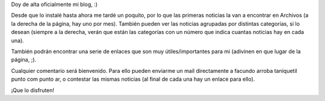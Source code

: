 .. title: Liberación oficial del blog
.. date: 2004-11-01 11:10:22
.. tags: blog, infrastructura

Doy de alta oficialmente mi blog, :)

Desde que lo instalé hasta ahora me tardé un poquito, por lo que las primeras noticias la van a encontrar en Archivos (a la derecha de la página, hay uno por mes). También pueden ver las noticias agrupadas por distintas categorías, si lo desean (siempre a la derecha, verán que están las categorías con un número que indica cuantas noticias hay en cada una).

También podrán encontrar una serie de enlaces que son muy útiles/importantes para mi (adivinen en que lugar de la página, ;).

Cualquier comentario será bienvenido. Para ello pueden enviarme un mail directamente a facundo arroba taniquetil punto com punto ar, o contestar las mismas noticias (al final de cada una hay un enlace para ello).

¡Que lo disfruten!

